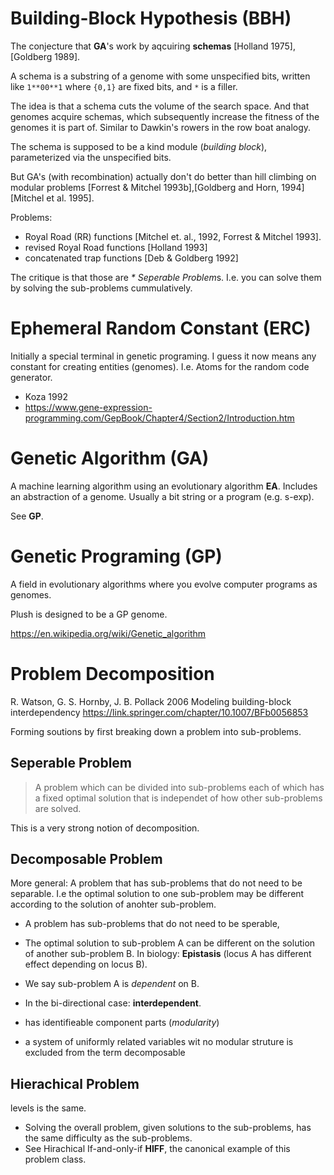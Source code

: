 * Building-Block Hypothesis (BBH)

The conjecture that *GA*'s work by aqcuiring *schemas* [Holland 1975],[Goldberg 1989].

A schema is a substring of a genome with some unspecified bits,
written like =1**00**1= where ={0,1}= are fixed bits, and =*= is a filler.

The idea is that a schema cuts the volume of the search space.
And that genomes acquire schemas, which subsequently increase the fitness of the genomes it is part of.
Similar to Dawkin's rowers in the row boat analogy.

The schema is supposed to be a kind module (/building block/), parameterized via the unspecified bits.

But GA's (with recombination) actually don't do better than hill climbing on modular problems [Forrest & Mitchel 1993b],[Goldberg and Horn, 1994][Mitchel et al. 1995].

Problems:

- Royal Road (RR) functions [Mitchel et. al., 1992, Forrest & Mitchel 1993].
- revised Royal Road functions [Holland 1993]
- concatenated trap functions [Deb & Goldberg 1992]

The critique is that those are [[* Seperable Problem]]s. I.e. you can solve them by solving the sub-problems cummulatively.

* Ephemeral Random Constant (ERC)

Initially a special terminal in genetic programing.
I guess it now means any constant for creating entities (genomes).
I.e. Atoms for the random code generator.

- Koza 1992
- https://www.gene-expression-programming.com/GepBook/Chapter4/Section2/Introduction.htm

* Genetic Algorithm (GA)

A machine learning algorithm using an evolutionary algorithm *EA*.
Includes an abstraction of a genome. Usually a bit string or a program (e.g. s-exp).

See *GP*.

* Genetic Programing (GP)

A field in evolutionary algorithms where you evolve computer programs as genomes.

Plush is designed to be a GP genome.

https://en.wikipedia.org/wiki/Genetic_algorithm

* Problem Decomposition

R. Watson, G. S. Hornby, J. B. Pollack 2006
Modeling building-block interdependency
https://link.springer.com/chapter/10.1007/BFb0056853

Forming soutions by first breaking down a problem into sub-problems.

** Seperable Problem

#+begin_quote
A problem which can be divided into sub-problems each of which has a fixed optimal solution that is independet of how other sub-problems are solved.
#+end_quote


This is a very strong notion of decomposition.

** Decomposable Problem

More general: A problem that has sub-problems that do not need to be separable.
I.e the optimal solution to one sub-problem may be different according to the solution of anohter sub-problem.

- A problem has sub-problems that do not need to be sperable,
- The optimal solution to sub-problem A can be different on the solution of another sub-problem B.
  In biology: *Epistasis* (locus A has different effect depending on locus B).
- We say sub-problem A is /dependent/ on B.
- In the bi-directional case: *interdependent*.

- has identifieable component parts (/modularity/)
- a system of uniformly related variables wit no modular struture is excluded from the term decomposable

** Hierachical Problem

levels is the same.
- Solving the overall problem, given solutions to the sub-problems, has the same difficulty as the sub-problems.
- See Hirachical If-and-only-if *HIFF*, the canonical example of this problem class.
